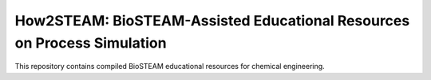 ========================================================================
How2STEAM: BioSTEAM-Assisted Educational Resources on Process Simulation
========================================================================

.. image:: http://img.shields.io/badge/license-UIUC-blue.svg?style=flat
   :target: https://github.com/BioSTEAMDevelopmentGroup/biosteam/blob/master/LICENSE.txt
   :alt: license

This repository contains compiled BioSTEAM educational resources for chemical engineering.

